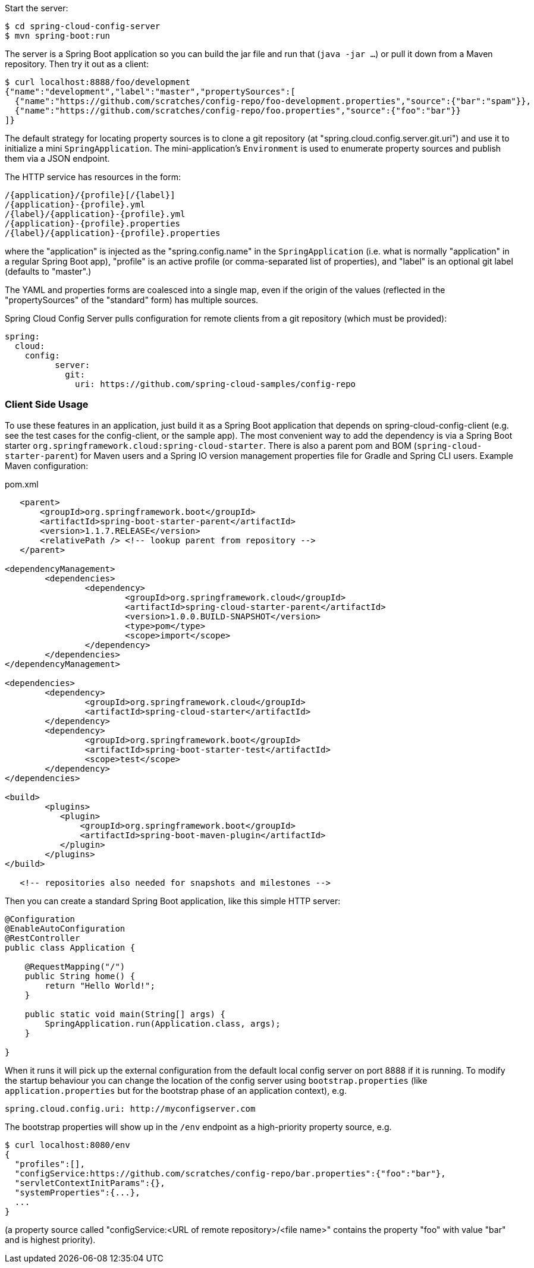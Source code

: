 Start the server:

----
$ cd spring-cloud-config-server
$ mvn spring-boot:run
----

The server is a Spring Boot application so you can build the jar file
and run that (`java -jar ...`) or pull it down from a Maven
repository. Then try it out as a client:

----
$ curl localhost:8888/foo/development
{"name":"development","label":"master","propertySources":[
  {"name":"https://github.com/scratches/config-repo/foo-development.properties","source":{"bar":"spam"}},
  {"name":"https://github.com/scratches/config-repo/foo.properties","source":{"foo":"bar"}}
]}
----

The default strategy for locating property sources is to clone a git
repository (at "spring.cloud.config.server.git.uri") and use it to
initialize a mini `SpringApplication`. The mini-application's
`Environment` is used to enumerate property sources and publish them
via a JSON endpoint.

The HTTP service has resources in the form:

----
/{application}/{profile}[/{label}]
/{application}-{profile}.yml
/{label}/{application}-{profile}.yml
/{application}-{profile}.properties
/{label}/{application}-{profile}.properties
----

where the "application" is injected as the "spring.config.name" in the
`SpringApplication` (i.e. what is normally "application" in a regular
Spring Boot app), "profile" is an active profile (or comma-separated
list of properties), and "label" is an optional git label (defaults to
"master".)

The YAML and properties forms are coalesced into a single
map, even if the origin of the values (reflected in the
"propertySources" of the "standard" form) has multiple sources.

Spring Cloud Config Server pulls configuration for remote clients
from a git repository (which must be provided):

----
spring:
  cloud:
    config:
	  server:
	    git:
	      uri: https://github.com/spring-cloud-samples/config-repo
----

=== Client Side Usage

To use these features in an application, just build it as a Spring
Boot application that depends on spring-cloud-config-client (e.g. see
the test cases for the config-client, or the sample app). The most
convenient way to add the dependency is via a Spring Boot starter
`org.springframework.cloud:spring-cloud-starter`. There is also a
parent pom and BOM (`spring-cloud-starter-parent`) for Maven users and a
Spring IO version management properties file for Gradle and Spring CLI
users. Example Maven configuration:

[source,xml,indent=0]
.pom.xml
----
    <parent>
        <groupId>org.springframework.boot</groupId>
        <artifactId>spring-boot-starter-parent</artifactId>
        <version>1.1.7.RELEASE</version>
        <relativePath /> <!-- lookup parent from repository -->
    </parent>

	<dependencyManagement>
		<dependencies>
			<dependency>
				<groupId>org.springframework.cloud</groupId>
				<artifactId>spring-cloud-starter-parent</artifactId>
				<version>1.0.0.BUILD-SNAPSHOT</version>
				<type>pom</type>
				<scope>import</scope>
			</dependency>
		</dependencies>
	</dependencyManagement>

	<dependencies>
		<dependency>
			<groupId>org.springframework.cloud</groupId>
			<artifactId>spring-cloud-starter</artifactId>
		</dependency>
		<dependency>
			<groupId>org.springframework.boot</groupId>
			<artifactId>spring-boot-starter-test</artifactId>
			<scope>test</scope>
		</dependency>
	</dependencies>

	<build>
		<plugins>
            <plugin>
                <groupId>org.springframework.boot</groupId>
                <artifactId>spring-boot-maven-plugin</artifactId>
            </plugin>
		</plugins>
	</build>

    <!-- repositories also needed for snapshots and milestones -->
----

Then you can create a standard Spring Boot application, like this simple HTTP server:

----
@Configuration
@EnableAutoConfiguration
@RestController
public class Application {

    @RequestMapping("/")
    public String home() {
        return "Hello World!";
    }

    public static void main(String[] args) {
        SpringApplication.run(Application.class, args);
    }

}
----

When it runs it will pick up the external configuration from the
default local config server on port 8888 if it is running. To modify
the startup behaviour you can change the location of the config server
using `bootstrap.properties` (like `application.properties` but for
the bootstrap phase of an application context), e.g.

----
spring.cloud.config.uri: http://myconfigserver.com
----

The bootstrap properties will show up in the `/env` endpoint as a
high-priority property source, e.g.

----
$ curl localhost:8080/env
{
  "profiles":[],
  "configService:https://github.com/scratches/config-repo/bar.properties":{"foo":"bar"},
  "servletContextInitParams":{},
  "systemProperties":{...},
  ...
}
----

(a property source called "configService:<URL of remote
repository>/<file name>" contains the property "foo" with value
"bar" and is highest priority).
